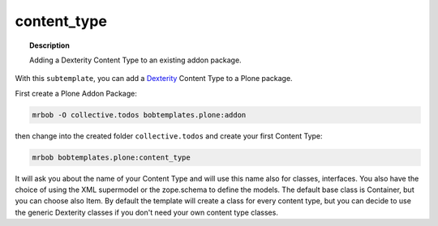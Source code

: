 ============
content_type
============

.. topic:: Description

    Adding a Dexterity Content Type to an existing addon package.


With this ``subtemplate``, you can add a `Dexterity <https://docs.plone.org/develop/plone/content/dexterity.html#dexterity>`_ Content Type to a Plone package.

First create a Plone Addon Package:

.. code-block:: sh

    mrbob -O collective.todos bobtemplates.plone:addon

then change into the created folder ``collective.todos`` and create your first Content Type:

.. code-block:: sh

    mrbob bobtemplates.plone:content_type

It will ask you about the name of your Content Type and will use this name also for classes, interfaces. You also have the choice of using the XML supermodel or the zope.schema to define the models. The default base class is Container, but you can choose also Item. By default the template will create a class for every content type, but you can decide to use the generic Dexterity classes if you don't need your own content type classes.
